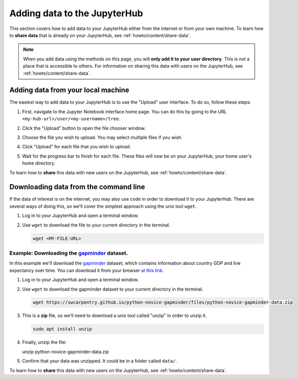 .. _howto/content/add-data:

=============================
Adding data to the JupyterHub
=============================

This section covers how to add data to your JupyterHub either from the internet
or from your own machine. To learn how to **share data** that is already
on your JupyterHub, see :ref:`howto/content/share-data`.

.. note::

   When you add data using the methods on this page, you will **only add it
   to your user directory**. This is not a place that is accessible to others.
   For information on sharing this data with users on the JupyterHub, see
   :ref:`howto/content/share-data`.

Adding data from your local machine
===================================

The easiest way to add data to your JupyterHub is to use the "Upload" user
interface. To do so, follow these steps:

#. First, navigate to the Jupyter Notebook interface home page. You can do this
   by going to the URL ``<my-hub-url>/user/<my-username>/tree``.
#. Click the "Upload" button to open the file chooser window.

   .. image:: ../../images/content/upload-button.png
      :alt: The upload button in Jupyter.
#. Choose the file you wish to upload. You may select multiple files if you
   wish.
#. Click "Upload" for each file that you wish to upload.

   .. image:: ../../images/content/file-upload-buttons.png
      :alt: Multiple file upload buttons.
#. Wait for the progress bar to finish for each file. These files will now
   be on your JupyterHub, your home user's home directory.

To learn how to **share** this data with new users on the JupyterHub,
see :ref:`howto/content/share-data`.

Downloading data from the command line
======================================

If the data of interest is on the internet, you may also use code in order
to download it to your JupyterHub. There are several ways of doing this, so
we'll cover the simplest approach using the unix tool ``wget``.

#. Log in to your JupyterHub and open a terminal window.

   .. image:: ../../images/notebook/new-terminal-button.png
      :alt: New terminal button.

#. Use ``wget`` to download the file to your current directory in the terminal.

   .. code-block:: bash

      wget <MY-FILE-URL>

Example: Downloading the `gapminder <https://www.gapminder.org/>`_ dataset.
---------------------------------------------------------------------------

In this example we'll download the `gapminder <https://www.gapminder.org/>`_
dataset, which contains information about country GDP and live expectancy over
time. You can download it from your browser `at this link <https://swcarpentry.github.io/python-novice-gapminder/files/python-novice-gapminder-data.zip>`_.

#. Log in to your JupyterHub and open a terminal window.

   .. image:: ../../images/notebook/new-terminal-button.png
      :alt: New terminal button.

#. Use ``wget`` to download the gapminder dataset to your current directory in
   the terminal.

   .. code-block:: bash

      wget https://swcarpentry.github.io/python-novice-gapminder/files/python-novice-gapminder-data.zip

#. This is a **zip** file, so we'll need to download a unix tool called "unzip"
   in order to unzip it.

   .. code-block:: bash

      sudo apt install unzip

#. Finally, unzip the file:

   unzip python-novice-gapminder-data.zip

#. Confirm that your data was unzipped. It could be in a folder called ``data/``.

To learn how to **share** this data with new users on the JupyterHub,
see :ref:`howto/content/share-data`.

.. TODO: Downloading data with the "download" module in Python? https://github.com/choldgraf/download
